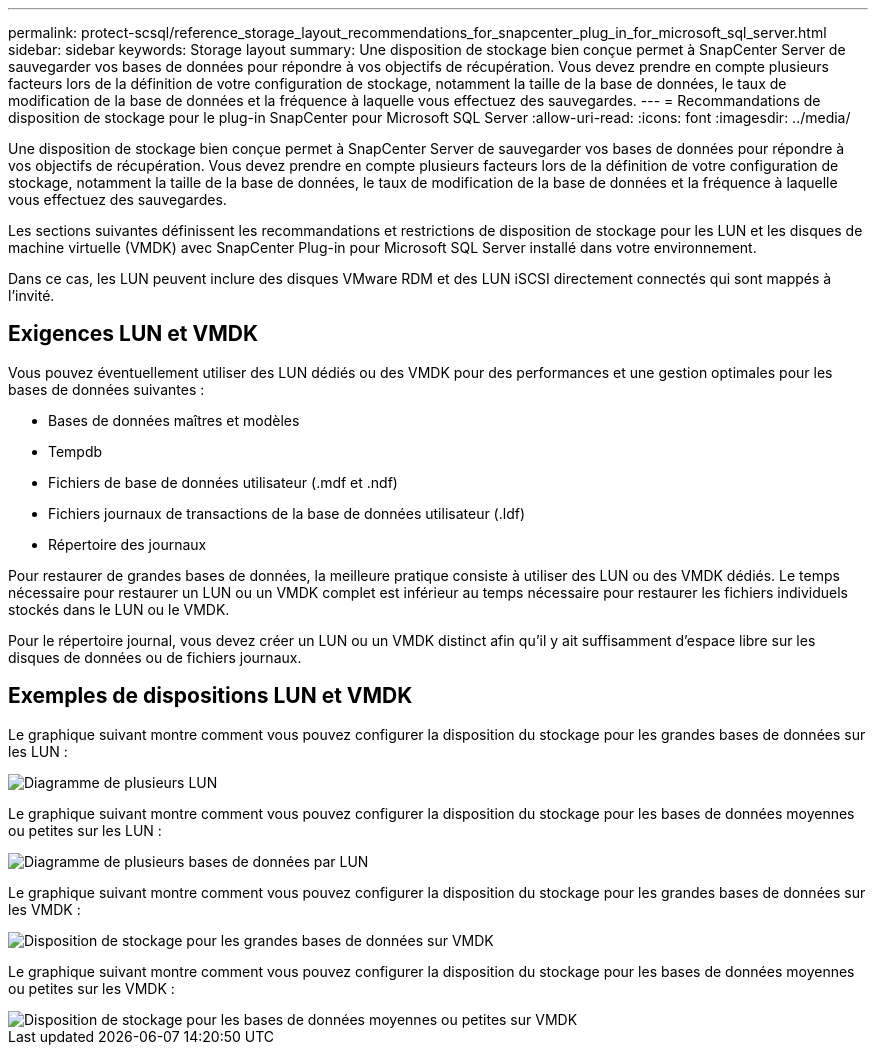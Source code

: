 ---
permalink: protect-scsql/reference_storage_layout_recommendations_for_snapcenter_plug_in_for_microsoft_sql_server.html 
sidebar: sidebar 
keywords: Storage layout 
summary: Une disposition de stockage bien conçue permet à SnapCenter Server de sauvegarder vos bases de données pour répondre à vos objectifs de récupération.  Vous devez prendre en compte plusieurs facteurs lors de la définition de votre configuration de stockage, notamment la taille de la base de données, le taux de modification de la base de données et la fréquence à laquelle vous effectuez des sauvegardes. 
---
= Recommandations de disposition de stockage pour le plug-in SnapCenter pour Microsoft SQL Server
:allow-uri-read: 
:icons: font
:imagesdir: ../media/


[role="lead"]
Une disposition de stockage bien conçue permet à SnapCenter Server de sauvegarder vos bases de données pour répondre à vos objectifs de récupération.  Vous devez prendre en compte plusieurs facteurs lors de la définition de votre configuration de stockage, notamment la taille de la base de données, le taux de modification de la base de données et la fréquence à laquelle vous effectuez des sauvegardes.

Les sections suivantes définissent les recommandations et restrictions de disposition de stockage pour les LUN et les disques de machine virtuelle (VMDK) avec SnapCenter Plug-in pour Microsoft SQL Server installé dans votre environnement.

Dans ce cas, les LUN peuvent inclure des disques VMware RDM et des LUN iSCSI directement connectés qui sont mappés à l'invité.



== Exigences LUN et VMDK

Vous pouvez éventuellement utiliser des LUN dédiés ou des VMDK pour des performances et une gestion optimales pour les bases de données suivantes :

* Bases de données maîtres et modèles
* Tempdb
* Fichiers de base de données utilisateur (.mdf et .ndf)
* Fichiers journaux de transactions de la base de données utilisateur (.ldf)
* Répertoire des journaux


Pour restaurer de grandes bases de données, la meilleure pratique consiste à utiliser des LUN ou des VMDK dédiés.  Le temps nécessaire pour restaurer un LUN ou un VMDK complet est inférieur au temps nécessaire pour restaurer les fichiers individuels stockés dans le LUN ou le VMDK.

Pour le répertoire journal, vous devez créer un LUN ou un VMDK distinct afin qu'il y ait suffisamment d'espace libre sur les disques de données ou de fichiers journaux.



== Exemples de dispositions LUN et VMDK

Le graphique suivant montre comment vous pouvez configurer la disposition du stockage pour les grandes bases de données sur les LUN :

image::../media/smsql_storage_layout_mult_vols_snapcenter.gif[Diagramme de plusieurs LUN]

Le graphique suivant montre comment vous pouvez configurer la disposition du stockage pour les bases de données moyennes ou petites sur les LUN :

image::../media/smsql_storage_layout_mult_dbs_luns_snapcenter.gif[Diagramme de plusieurs bases de données par LUN]

Le graphique suivant montre comment vous pouvez configurer la disposition du stockage pour les grandes bases de données sur les VMDK :

image::../media/smsql_storage_layout_large_dbs_vmdk.gif[Disposition de stockage pour les grandes bases de données sur VMDK]

Le graphique suivant montre comment vous pouvez configurer la disposition du stockage pour les bases de données moyennes ou petites sur les VMDK :

image::../media/smsql_storage_layout_med_small_dbs_vmdk.gif[Disposition de stockage pour les bases de données moyennes ou petites sur VMDK]
